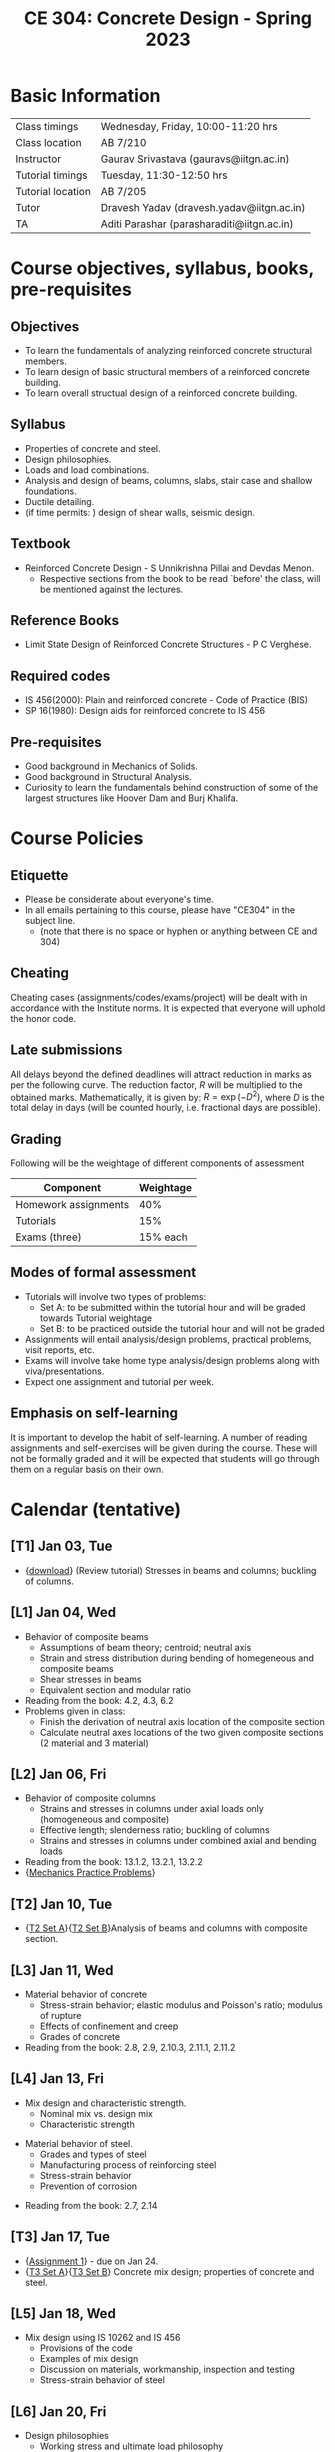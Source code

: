 #+TITLE: CE 304: Concrete Design - Spring 2023
# #+OPTIONS: 

* Basic Information
|-------------------+--------------------------------------------|
| Class timings     | Wednesday, Friday, 10:00-11:20 hrs         |
| Class location    | AB 7/210                                   |
|-------------------+--------------------------------------------|
| Instructor        | Gaurav Srivastava (gauravs@iitgn.ac.in)    |
|-------------------+--------------------------------------------|
| Tutorial timings  | Tuesday, 11:30-12:50 hrs                   |
| Tutorial location | AB 7/205                                   |
|-------------------+--------------------------------------------|
| Tutor             | Dravesh Yadav (dravesh.yadav@iitgn.ac.in)  |
|-------------------+--------------------------------------------|
| TA                | Aditi Parashar (parasharaditi@iitgn.ac.in) |
|-------------------+--------------------------------------------|


* Course objectives, syllabus, books, pre-requisites
** Objectives
- To learn the fundamentals of analyzing reinforced concrete structural members.
- To learn design of basic structural members of a reinforced concrete building.
- To learn overall structual design of a reinforced concrete building.
	
** Syllabus
- Properties of concrete and steel.
- Design philosophies.
- Loads and load combinations.
- Analysis and design of beams, columns, slabs, stair case and shallow foundations.
- Ductile detailing.
- (if time permits: ) design of shear walls, seismic design.

		
** Textbook
- Reinforced Concrete Design - S Unnikrishna Pillai and Devdas Menon.
	- Respective sections from the book to be read `before' the class, will be mentioned against the lectures.
	
** Reference Books
- Limit State Design of Reinforced Concrete Structures - P C Verghese.

** Required codes
- IS 456(2000): Plain and reinforced concrete - Code of Practice (BIS)
- SP 16(1980): Design aids for reinforced concrete to IS 456

** Pre-requisites
- Good background in Mechanics of Solids.
- Good background in Structural Analysis.
- Curiosity to learn the fundamentals behind construction of some of the largest structures like Hoover Dam and Burj Khalifa.

* Course Policies
** Etiquette
- Please be considerate about everyone's time.
- In all emails pertaining to this course, please have "CE304" in the subject line.
	- (note that there is no space or hyphen or anything between CE and 304)

** Cheating
Cheating cases (assignments/codes/exams/project) will be dealt with in accordance with the Institute norms. It is expected that everyone will uphold the honor code.

** Late submissions
All delays beyond the defined deadlines will attract reduction in marks as per the following curve.
The reduction factor, $R$ will be multiplied to the obtained marks. Mathematically, it is given by: $R = \exp(-D^2)$, where $D$ is the total delay in days (will be counted hourly, i.e. fractional days are possible).
[[./imgs/deadline-delay-reduction.png]]

** Grading
Following will be the weightage of different components of assessment
| Component            | Weightage |
|----------------------+-----------|
| Homework assignments |       40% |
| Tutorials            |       15% |
| Exams (three)        |  15% each |

** Modes of formal assessment
- Tutorials will involve two types of problems:
	- Set A: to be submitted within the tutorial hour and will be graded towards Tutorial weightage
	- Set B: to be practiced outside the tutorial hour and will not be graded
- Assignments will entail analysis/design problems, practical problems, visit reports, etc.
- Exams will involve take home type analysis/design problems along with viva/presentations.
- Expect one assignment and tutorial per week.
	
** Emphasis on self-learning
It is important to develop the habit of self-learning. A number of reading assignments and self-exercises will be given during the course. These will not be formally graded and it will be expected that students will go through them on a regular basis on their own.

* Calendar (tentative)
** [T1] Jan 03, Tue
- {[[https://drive.google.com/file/d/10CbSC1hDiQAPtmOznKD9tskjhI76R-20/view?usp=share_link][download]]} (Review tutorial) Stresses in beams and columns; buckling of columns.
** [L1] Jan 04, Wed
- Behavior of composite beams
	- Assumptions of beam theory; centroid; neutral axis
	- Strain and stress distribution during bending of homegeneous and composite beams
	- Shear stresses in beams
	- Equivalent section and modular ratio
- Reading from the book: 4.2, 4.3, 6.2
- Problems given in class:
	- Finish the derivation of neutral axis location of the composite section
	- Calculate neutral axes locations of the two given composite sections (2 material and 3 material)
** [L2] Jan 06, Fri
- Behavior of composite columns
	- Strains and stresses in columns under axial loads only (homogeneous and composite)
	- Effective length; slenderness ratio; buckling of columns
	- Strains and stresses in columns under combined axial and bending loads
- Reading from the book: 13.1.2, 13.2.1, 13.2.2
- {[[https://drive.google.com/file/d/18huyS-eKoFCspeHnhmoorVm2NEolWmzL/view?usp=sharing][Mechanics Practice Problems]]}
** [T2] Jan 10, Tue
- {[[https://drive.google.com/file/d/18ickA7UROCdGo826cpVdcl_f-i31B3WJ/view?usp=sharing][T2 Set A]]}{[[https://drive.google.com/file/d/18kt5ZeoUV01-_XzCAmKMfUmlHuohO5JE/view?usp=sharing][T2 Set B]]}Analysis of beams and columns with composite section.
** [L3] Jan 11, Wed
- Material behavior of concrete
	- Stress-strain behavior; elastic modulus and Poisson's ratio; modulus of rupture
	- Effects of confinement and creep
	- Grades of concrete
- Reading from the book: 2.8, 2.9, 2.10.3, 2.11.1, 2.11.2
** [L4] Jan 13, Fri
- Mix design and characteristic strength.
	- Nominal mix vs. design mix
	- Characteristic strength
# In class experiment: measure height with different precisions to show the spread of height
- Material behavior of steel.
	- Grades and types of steel
	- Manufacturing process of reinforcing steel
	- Stress-strain behavior
	- Prevention of corrosion
# use of clear cover for corrosion prevention
# In class video: manufacturing of TMT bars
- Reading from the book: 2.7, 2.14
** [T3] Jan 17, Tue
- {[[https://drive.google.com/file/d/18mX0lUrMp8CJpEJLG2rMPGfpFOri7BMW/view?usp=sharing][Assignment 1]]} - due on Jan 24.
- {[[https://drive.google.com/file/d/1U3hXpHauN2HBJNzEdPWBw6kMZlZmUrbJ/view?usp=sharing][T3 Set A]]}{[[https://drive.google.com/file/d/1ptI9cdOygCEmSTA7eigXVykwe-o4Lrdt/view?usp=sharing][T3 Set B]]} Concrete mix design; properties of concrete and steel.
** [L5] Jan 18, Wed
- Mix design using IS 10262 and IS 456
	- Provisions of the code
	- Examples of mix design
	- Discussion on materials, workmanship, inspection and testing
	- Stress-strain behavior of steel
** [L6] Jan 20, Fri
- Design philosophies
	- Working stress and ultimate load philosophy
	- Limit state method, limit states of strength and serviceability
	- Partial factors of safety
- Reading from the book: 3.1.2, 3.2, 3.3, 3.5, 3.6
** [T4] Jan 24, Tue
- {[[https://drive.google.com/file/d/1Xfazy-PC5Z_TEJkHnrPGfL2e2tgsogIV/view?usp=sharing][Assignment 2]]} - due on 31 Jan.
- {[[https://drive.google.com/file/d/12uKmhWTnMN24d2m4TyZ23_A773EHQlcm/view?usp=sharing][T4 Set A]]} Design philosophies; probabilistic design ideas.
** [L7] Jan 25, Wed
- Analysis of RC beams.
	- design stress-strain curves
	- analysis under flexure
	- analysis under service loads
- Reading from the book: 4.5, 4.7
# assignment on T and L beams
** [L8] Jan 27, Fri
- Analysis of RC beams.
	- design stress-strain curves
	- analysis under flexure
	- balanced, under-reinforced and over-reinforced sections
	- analysis at ultimate limit state; singly- and doubly-reinforced beams
- Reading from the book: 4.5, 4.7
# assignment on T and L beam design
** [T5] Jan 31, Tue [moved to Feb 03, Fri]
- {[[https://drive.google.com/file/d/1--Z4AcWVFfxrxKyV_wIZVTq6KaREkqQD/view?usp=sharing][Assignment 3]]} - due on 10 Feb.
- {[[https://drive.google.com/file/d/1-2nO0yg4Qz2oKyKMuaRh9mDF2MMdarTG/view?usp=sharing][T5 Set A]]}{[[https://drive.google.com/file/d/1-9CdvHPvNldIJvGi7ayIOPbImzoxwtq9/view?usp=sharing][T5 Set B]]} Analysis of RC beams.
** [L9] Feb 01, Wed
- Analysis and design of RC beams.
	- behavior under shear
	- basic design process
#- Reading from the book: 
** [L10] Feb 03, Fri
- Design of RC beams
	- requirements of cover and spacing of bars
	- minimum and maximum reinforcement
	- deflection control (serviceability)
	- design of singly- and doubly-reinforced beams
	- Curtailment and bending of tension reinforcement
	- Behavior and design against shear
- Reading from the book: 5.2, 5.3, 5.5, 5.7
- Reading from the book: 5.9, 6.3, 6.4, 6.5, 6.7.6
** Feb 04 to Feb 08 - Examination I
** [L11] Feb 10, Fri
- Analysis and design of RC columns
	- effective length, braced vs. unbraced columns
	- limits on slenderness, minimum eccentricity and reinforcement
	- longitudinal and transverse reinforcement
	- design of short columns
- Reading from the book: 13.2.3, 13.3, 13.4
** [T6] Feb 14, Tue
- Design of columns
	- consideration of combined axial and bending loads
	- design of slender columns
- Reading from the book: 13.5, 13.6, 13.7
** [L12] Feb 15, Wed
- Behavior and analysis of plates.
** [L13] Feb 17, Fri
- Analysis and design of RC slabs.
** [T7] Feb 21, Tue
- Analysis and design of RC slabs.
** [L14] Feb 22, Wed
- Design of RC slabs.
** [L15] Feb 24, Fri
- Design of RC slabs.
** [T8] Feb 28, Tue
- Design of RC slabs.
** [L16] Mar 01, Wed
- Analysis of RC portal frames.
** Mar 05 to Mar 12 - Mid Semester Recess
** [T9] Mar 14, Tue
- Analysis of RC portal frames.
** [L17] Mar 15, Wed
- Design of RC portal frames; strong column weak beam concept.
** [L18] Mar 17, Fri
- Design of RC portal frames; ductile detailing.
	- Curtailment of flexure and tension reinforcement
- Reading from the book: 5.9
** [T10] Mar 21, Tue
- Design of RC portal frames.
** Mar 22 to Mar 26 - Examination II
** [T11] Mar 28, Tue
- Design of RC portal frames.
** [L19] Mar 29, Wed
- Types and analysis of shallow foundations.
** [L20] Mar 31, Fri
- Analysis of shallow foundations.
** Apr 04, Tue - Holiday (Mahavir Jayanti)
** [L21] Apr 05, Wed
- Analysis of shallow foundations.
** Apr 07, Fri - Holiday (Good Friday)
** [T12] Apr 11, Tue
- Analysis of shallow foundations.
** [L22] Apr 12, Wed
- Design of shallow foundations.
** [L23] Apr 14, Fri
- Design of shallow foundations.
** [T13] Apr 18, Tue
- Design of shallow foundations.
** [L24] Apr 19, Wed
- Design of RC buildings.
** [L25] Apr 21, Fri
- Design of RC buildings.
** [T14] Apr 25, Tue
- Design of RC buildings.
** [L26] Apr 26, Wed
- Design of RC buildings.
** Apr 28 to May 02 - Examination III

